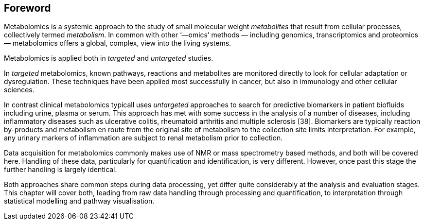 == Foreword

Metabolomics is a systemic approach to the study of small molecular weight
_metabolites_ that result from cellular processes, collectively termed
_metabolism_. In common with other ‘—omics’ methods — including genomics,
transcriptomics and proteomics — metabolomics offers a global, complex, view
into the living systems.

Metabolomics is applied both in _targeted_ and _untargeted_ studies.

In _targeted_ metabolomics, known pathways, reactions and metabolites are
monitored directly to look for cellular adaptation or dysregulation.
These techniques have been applied most  successfully in cancer, but also
in immunology and other cellular sciences.

In contrast clinical metabolomics typicall uses _untargeted_ approaches to search for
predictive biomarkers in patient biofluids including urine, plasma or serum.
This approach has met with some success in the analysis of a number of diseases,
including inflammatory diseases such as ulcerative colitis, rheumatoid
arthritis and multiple sclerosis [38]. Biomarkers are typically reaction
by-products and metabolism en route from the original site of metabolism
to the collection site limits interpretation. For example, any urinary markers of
inflammation are subject to renal metabolism prior to collection.

Data acquisition for metabolomics commonly makes use of NMR or mass spectrometry
based methods, and both will be covered here. Handling of these data, particularly
for quantification and identification, is very different. However, once past this
stage the further handling is largely identical.

Both approaches share common steps during data processing, yet differ quite
considerably at the analysis and evaluation stages. This chapter will cover
both, leading from raw data handling through processing and quantification, to
interpretation through statistical modelling and pathway visualisation.
